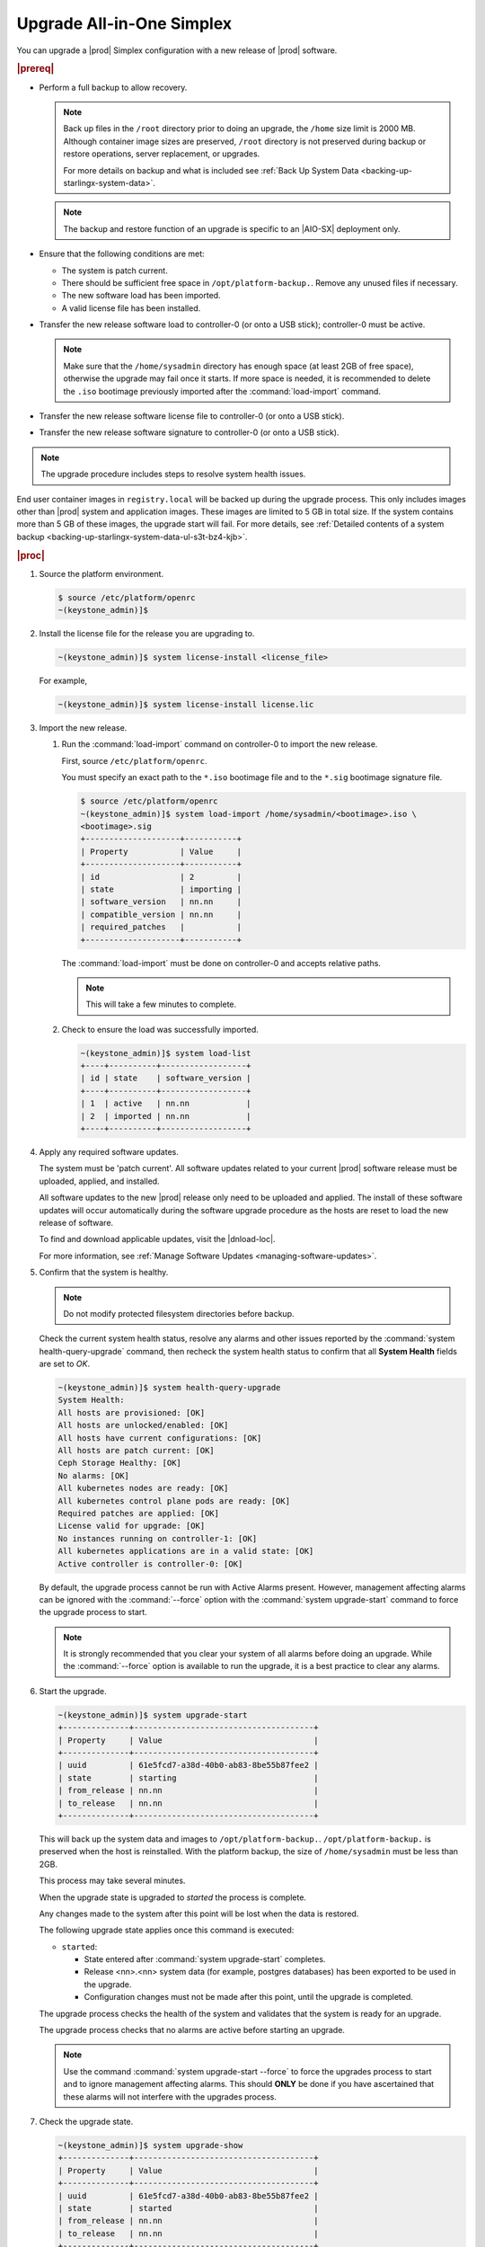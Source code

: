 
.. nfq1592854955302
.. _upgrading-all-in-one-simplex:

==========================
Upgrade All-in-One Simplex
==========================

You can upgrade a |prod| Simplex configuration with a new release of |prod|
software.

.. rubric:: |prereq|


.. _upgrading-all-in-one-simplex-ul-ezb-b11-cx:

-   Perform a full backup to allow recovery.

    .. note::

       Back up files in the ``/root`` directory prior to doing an upgrade, the
       ``/home`` size limit is 2000 MB. Although container image sizes are
       preserved, ``/root`` directory is not preserved during backup or restore
       operations, server replacement, or upgrades.

       For more details on backup and what is included see :ref:`Back Up System
       Data <backing-up-starlingx-system-data>`.

    .. note::

       The backup and restore function of an upgrade is specific to an |AIO-SX|
       deployment only.

-   Ensure that the following conditions are met:

    -   The system is patch current.

    -   There should be sufficient free space in ``/opt/platform-backup.``.
        Remove any unused files if necessary.

    -   The new software load has been imported.

    -   A valid license file has been installed.

-   Transfer the new release software load to controller-0 \(or onto a USB
    stick\); controller-0 must be active.

    .. note::

        Make sure that the ``/home/sysadmin`` directory has enough space (at
        least 2GB of free space), otherwise the upgrade may fail once it starts.
        If more space is needed, it is recommended to delete the ``.iso``
        bootimage previously imported after the :command:`load-import`
        command.

-   Transfer the new release software license file to controller-0 \(or onto a
    USB stick\).

-   Transfer the new release software signature to controller-0 \(or onto a USB
    stick\).

.. note::
    The upgrade procedure includes steps to resolve system health issues.

End user container images in ``registry.local`` will be backed up during the
upgrade process. This only includes images other than |prod| system and
application images. These images are limited to 5 GB in total size. If the
system contains more than 5 GB of these images, the upgrade start will fail.
For more details, see :ref:`Detailed contents of a system backup
<backing-up-starlingx-system-data-ul-s3t-bz4-kjb>`.

.. rubric:: |proc|

#.  Source the platform environment.

    .. code-block:: none

        $ source /etc/platform/openrc
        ~(keystone_admin)]$

#.  Install the license file for the release you are upgrading to.

    .. code-block:: none

        ~(keystone_admin)]$ system license-install <license_file>

    For example,

    .. code-block:: none

        ~(keystone_admin)]$ system license-install license.lic

#.  Import the new release.

    #.  Run the :command:`load-import` command on controller-0 to import
        the new release.

        First, source ``/etc/platform/openrc``.

        You must specify an exact path to the ``*.iso`` bootimage file and to the
        ``*.sig`` bootimage signature file.

        .. code-block:: none

            $ source /etc/platform/openrc
            ~(keystone_admin)]$ system load-import /home/sysadmin/<bootimage>.iso \
            <bootimage>.sig
            +--------------------+-----------+
            | Property           | Value     |
            +--------------------+-----------+
            | id                 | 2         |
            | state              | importing |
            | software_version   | nn.nn     |
            | compatible_version | nn.nn     |
            | required_patches   |           |
            +--------------------+-----------+

        The :command:`load-import` must be done on controller-0 and accepts
        relative paths.

        .. note::
            This will take a few minutes to complete.

    #.  Check to ensure the load was successfully imported.

        .. code-block:: none

            ~(keystone_admin)]$ system load-list
            +----+----------+------------------+
            | id | state    | software_version |
            +----+----------+------------------+
            | 1  | active   | nn.nn            |
            | 2  | imported | nn.nn            |
            +----+----------+------------------+

#.  Apply any required software updates.

    The system must be 'patch current'. All software updates related to your
    current |prod| software release must be uploaded, applied, and installed.

    All software updates to the new |prod| release only need to be uploaded
    and applied. The install of these software updates will occur automatically
    during the software upgrade procedure as the hosts are reset to load the
    new release of software.

    To find and download applicable updates, visit the |dnload-loc|.

    For more information, see :ref:`Manage Software Updates
    <managing-software-updates>`.

#.  Confirm that the system is healthy.

    .. note::
        Do not modify protected filesystem directories before backup.

    Check the current system health status, resolve any alarms and other issues
    reported by the :command:`system health-query-upgrade` command, then
    recheck the system health status to confirm that all **System Health**
    fields are set to *OK*.

    .. code-block:: none

        ~(keystone_admin)]$ system health-query-upgrade
        System Health:
        All hosts are provisioned: [OK]
        All hosts are unlocked/enabled: [OK]
        All hosts have current configurations: [OK]
        All hosts are patch current: [OK]
        Ceph Storage Healthy: [OK]
        No alarms: [OK]
        All kubernetes nodes are ready: [OK]
        All kubernetes control plane pods are ready: [OK]
        Required patches are applied: [OK]
        License valid for upgrade: [OK]
        No instances running on controller-1: [OK]
        All kubernetes applications are in a valid state: [OK]
        Active controller is controller-0: [OK]

    By default, the upgrade process cannot be run with Active Alarms present.
    However, management affecting alarms can be ignored with the
    :command:`--force` option with the :command:`system upgrade-start` command
    to force the upgrade process to start.

    .. note::
        It is strongly recommended that you clear your system of all
        alarms before doing an upgrade. While the :command:`--force` option is
        available to run the upgrade, it is a best practice to clear any
        alarms.

#.  Start the upgrade.

    .. code-block:: none

        ~(keystone_admin)]$ system upgrade-start
        +--------------+--------------------------------------+
        | Property     | Value                                |
        +--------------+--------------------------------------+
        | uuid         | 61e5fcd7-a38d-40b0-ab83-8be55b87fee2 |
        | state        | starting                             |
        | from_release | nn.nn                                |
        | to_release   | nn.nn                                |
        +--------------+--------------------------------------+

    This will back up the system data and images to ``/opt/platform-backup.``.
    ``/opt/platform-backup.`` is preserved when the host is reinstalled. With the
    platform backup, the size of ``/home/sysadmin`` must be less than 2GB.

    This process may take several minutes.

    When the upgrade state is upgraded to *started* the process is complete.

    Any changes made to the system after this point will be lost when the data
    is restored.

    The following upgrade state applies once this command is executed:

    -   ``started``:

        -   State entered after :command:`system upgrade-start` completes.

        -   Release <nn>.<nn> system data \(for example, postgres databases\) has
            been exported to be used in the upgrade.

        -   Configuration changes must not be made after this point, until the
            upgrade is completed.

    The upgrade process checks the health of the system and validates that the
    system is ready for an upgrade.

    The upgrade process checks that no alarms are active before starting an
    upgrade.

    .. note::

        Use the command :command:`system upgrade-start --force` to force the
        upgrades process to start and to ignore management affecting alarms.
        This should **ONLY** be done if you have ascertained that these alarms
        will not interfere with the upgrades process.

#.  Check the upgrade state.

    .. code-block:: none

        ~(keystone_admin)]$ system upgrade-show
        +--------------+--------------------------------------+
        | Property     | Value                                |
        +--------------+--------------------------------------+
        | uuid         | 61e5fcd7-a38d-40b0-ab83-8be55b87fee2 |
        | state        | started                              |
        | from_release | nn.nn                                |
        | to_release   | nn.nn                                |
        +--------------+--------------------------------------+

    Ensure the upgrade state is *started*. It will take several minutes to
    transition to the *started* state.

#.  \(Optional\) Copy the upgrade data from the system to an alternate safe
    location \(such as a USB drive or remote server\).

    The upgrade data is located under ``/opt/platform-backup``. Example file names
    are:

    **lost+found upgrade\_data\_2020-06-23T033950\_61e5fcd7-a38d-40b0-ab83-8be55b87fee2.tgz**

    .. code-block:: none

        ~(keystone_admin)]$ ls /opt/platform-backup/

#.  Lock controller-0.

    .. code-block:: none

        ~(keystone_admin)]$ system host-lock controller-0

#.  Upgrade controller-0.

    This is the point of no return. All data except ``/opt/platform-backup/``
    will be erased from the system. This will wipe the ``rootfs`` and reboot the
    host. The new release must then be manually installed \(via network or
    USB\).

    .. code-block:: none

        ~(keystone_admin)]$ system host-upgrade controller-0
        WARNING: THIS OPERATION WILL COMPLETELY ERASE ALL DATA FROM THE SYSTEM.
        Only proceed once the system data has been copied to another system.
        Are you absolutely sure you want to continue?  [yes/N]: yes

#.  Install the new release of |prod-long| Simplex software via network or USB.

#.  Verify and configure IP connectivity. External connectivity is required to
    run the Ansible upgrade playbook. The |prod-long| boot image will |DHCP| out
    all interfaces so the server may have obtained an IP address and have
    external IP connectivity if a |DHCP| server is present in your environment.
    Verify this using the :command:`ip addr` command. Otherwise, manually
    configure an IP address and default IP route.

#.  Restore the upgrade data.

    .. code-block:: none

        ~(keystone_admin)]$ ansible-playbook /usr/share/ansible/stx-ansible/playbooks/upgrade_platform.yml

    Once the host has installed the new load, this will restore the upgrade
    data and migrate it to the new load.

    The playbook can be run locally or remotely and must be provided with the
    following parameter:

    ``ansible_become_pass``
       The ansible playbook will check ``/home/sysadmin/<hostname\>.yml`` for
       these user configuration override files for hosts. For example, if
       running ansible locally, ``/home/sysadmin/localhost.yml``.

    By default the playbook will search for the upgrade data file under
    ``/opt/platform-backup``. If required, use the ``upgrade_data_file``
    parameter to specify the path to the ``upgrade_data``.

    .. note::
        This playbook does not support replay.

    .. note::
        This can take more than one hour to complete.

    Once the data restoration is complete the upgrade state will be set to
    *upgrading-hosts*.

#.  Check the status of the upgrade.

    .. code-block:: none

        ~(keystone_admin)]$ system upgrade-show
        +--------------+--------------------------------------+
        | Property     | Value                                |
        +--------------+--------------------------------------+
        | uuid         | 61e5fcd7-a38d-40b0-ab83-8be55b87fee2 |
        | state        | upgrading-hosts                      |
        | from_release | nn.nn                                |
        | to_release   | nn.nn                                |
        +--------------+--------------------------------------+

#.  Unlock controller-0.

    .. code-block:: none

        ~(keystone_admin)]$ system host-unlock controller-0

    This step is required only for Simplex systems that are not a subcloud.

#.  Activate the upgrade.

    During the running of the :command:`upgrade-activate` command, new
    configurations are applied to the controller. 250.001 \(**hostname
    Configuration is out-of-date**\) alarms are raised and then cleared as the
    configuration is applied. The upgrade state goes from *activating* to
    *activation-complete* once this is done.

    .. code-block:: none

        ~(keystone_admin)]$ system upgrade-activate
        +--------------+--------------------------------------+
        | Property     | Value                                |
        +--------------+--------------------------------------+
        | uuid         | 61e5fcd7-a38d-40b0-ab83-8be55b87fee2 |
        | state        | activating                           |
        | from_release | nn.nn                                |
        | to_release   | nn.nn                                |
        +--------------+--------------------------------------+

    The following states apply when this command is executed.

    ``activation-requested``
        State entered when :command:`system upgrade-activate` is executed.

    ``activating``
        State entered when we have started activating the upgrade by applying
        new configurations to the controller and compute hosts.

    ``activating-hosts``
        State entered when applying host-specific configurations. This state is
        entered only if needed.

    ``activation-complete``
        State entered when new configurations have been applied to all
        controller and compute hosts.


    #.  Check the status of the upgrade again to see it has reached
        ``activation-complete``.


    .. code-block:: none

        ~(keystone_admin)]$ system upgrade-show
        +--------------+--------------------------------------+
        | Property     | Value                                |
        +--------------+--------------------------------------+
        | uuid         | 61e5fcd7-a38d-40b0-ab83-8be55b87fee2 |
        | state        | activation-complete                  |
        | from_release | nn.nn                                |
        | to_release   | nn.nn                                |
        +--------------+--------------------------------------+

    .. note::
        This can take more than half an hour to complete.

    **activation-failed**
        Check ``/var/log/sysinv.log`` for further information.

#.  Complete the upgrade.

    .. code-block:: none

        ~(keystone_admin)]$ system upgrade-complete
        +--------------+--------------------------------------+
        | Property     | Value                                |
        +--------------+--------------------------------------+
        | uuid         | 61e5fcd7-a38d-40b0-ab83-8be55b87fee2 |
        | state        | completing                           |
        | from_release | nn.nn                                |
        | to_release   | nn.nn                                |
        +--------------+--------------------------------------+

#.  Delete the imported load.

    .. code-block:: none

        ~(keystone_admin)]$ system load-list
        +----+----------+------------------+
        | id | state    | software_version |
        +----+----------+------------------+
        | 1  | imported | nn.nn            |
        | 2  | active   | nn.nn            |
        +----+----------+------------------+

        ~(keystone_admin)]$ system load-delete 1
        Deleted load: load 1

.. only:: partner

   .. include:: /_includes/upgrading-all-in-one-simplex.rest
       :start-after: upgradeAIO-begin
       :end-before: upgradeAIO-end
